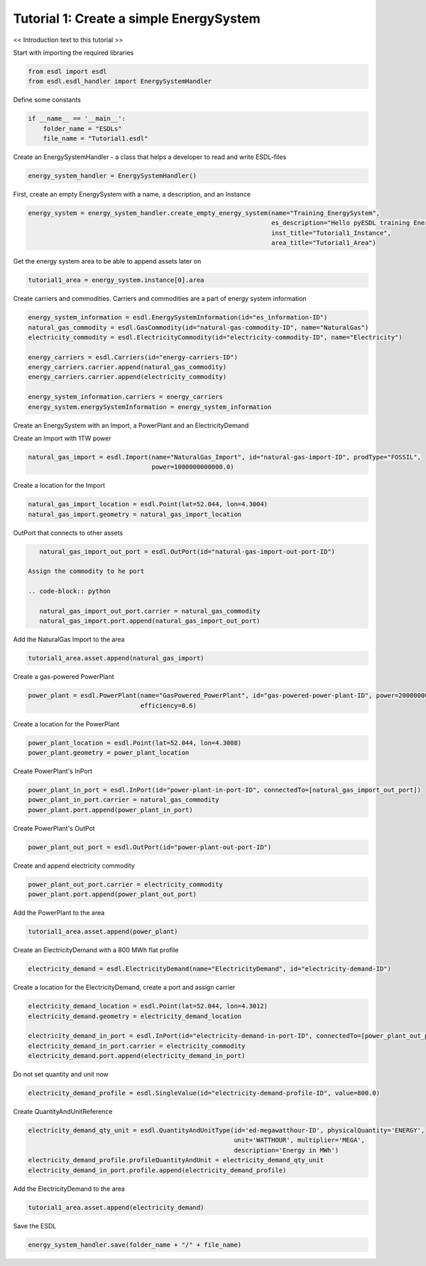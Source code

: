 Tutorial 1: Create a simple EnergySystem
========================================

<< Introduction text to this tutorial >>

Start with importing the required libraries

.. code-block:: python

    from esdl import esdl
    from esdl.esdl_handler import EnergySystemHandler

Define some constants

.. code-block:: python

    if __name__ == '__main__':
        folder_name = "ESDLs"
        file_name = "Tutorial1.esdl"

Create an EnergySystemHandler - a class that helps a developer to read and write ESDL-files

.. code-block:: python

    energy_system_handler = EnergySystemHandler()

First, create an empty EnergySystem with a name, a description, and an Instance

.. code-block:: python

    energy_system = energy_system_handler.create_empty_energy_system(name="Training_EnergySystem",
                                                                     es_description="Hello pyESDL training Energy System",
                                                                     inst_title="Tutorial1_Instance",
                                                                     area_title="Tutorial1_Area")

Get the energy system area to be able to append assets later on

.. code-block:: python

    tutorial1_area = energy_system.instance[0].area

Create carriers and commodities. Carriers and commodities are a part of energy system information

.. code-block:: python

    energy_system_information = esdl.EnergySystemInformation(id="es_information-ID")
    natural_gas_commodity = esdl.GasCommodity(id="natural-gas-commodity-ID", name="NaturalGas")
    electricity_commodity = esdl.ElectricityCommodity(id="electricity-commodity-ID", name="Electricity")

    energy_carriers = esdl.Carriers(id="energy-carriers-ID")
    energy_carriers.carrier.append(natural_gas_commodity)
    energy_carriers.carrier.append(electricity_commodity)

    energy_system_information.carriers = energy_carriers
    energy_system.energySystemInformation = energy_system_information


Create an EnergySystem with an Import, a PowerPlant and an ElectricityDemand

Create an Import with 1TW power

.. code-block:: python

    natural_gas_import = esdl.Import(name="NaturalGas_Import", id="natural-gas-import-ID", prodType="FOSSIL",
                                     power=1000000000000.0)

Create a location for the Import

.. code-block:: python

    natural_gas_import_location = esdl.Point(lat=52.044, lon=4.3004)
    natural_gas_import.geometry = natural_gas_import_location

OutPort that connects to other assets

.. code-block:: python

    natural_gas_import_out_port = esdl.OutPort(id="natural-gas-import-out-port-ID")

 Assign the commodity to he port

 .. code-block:: python

    natural_gas_import_out_port.carrier = natural_gas_commodity
    natural_gas_import.port.append(natural_gas_import_out_port)

Add the NaturalGas Import to the area

.. code-block:: python

    tutorial1_area.asset.append(natural_gas_import)

Create a gas-powered PowerPlant

.. code-block:: python

    power_plant = esdl.PowerPlant(name="GasPowered_PowerPlant", id="gas-powered-power-plant-ID", power=2000000000.0,
                                  efficiency=0.6)

Create a location for the PowerPlant

.. code-block:: python

    power_plant_location = esdl.Point(lat=52.044, lon=4.3008)
    power_plant.geometry = power_plant_location

Create PowerPlant's InPort

.. code-block:: python

    power_plant_in_port = esdl.InPort(id="power-plant-in-port-ID", connectedTo=[natural_gas_import_out_port])
    power_plant_in_port.carrier = natural_gas_commodity
    power_plant.port.append(power_plant_in_port)

Create PowerPlant's OutPot

.. code-block:: python

    power_plant_out_port = esdl.OutPort(id="power-plant-out-port-ID")

Create and append electricity commodity

.. code-block:: python

    power_plant_out_port.carrier = electricity_commodity
    power_plant.port.append(power_plant_out_port)

Add the PowerPlant to the area

.. code-block:: python

    tutorial1_area.asset.append(power_plant)

Create an ElectricityDemand with a 800 MWh flat profile

.. code-block:: python

    electricity_demand = esdl.ElectricityDemand(name="ElectricityDemand", id="electricity-demand-ID")

Create a location for the ElectricityDemand, create a port and assign carrier

.. code-block:: python

    electricity_demand_location = esdl.Point(lat=52.044, lon=4.3012)
    electricity_demand.geometry = electricity_demand_location

    electricity_demand_in_port = esdl.InPort(id="electricity-demand-in-port-ID", connectedTo=[power_plant_out_port])
    electricity_demand_in_port.carrier = electricity_commodity
    electricity_demand.port.append(electricity_demand_in_port)

Do not set quantity and unit now

.. code-block:: python

    electricity_demand_profile = esdl.SingleValue(id="electricity-demand-profile-ID", value=800.0)

Create QuantityAndUnitReference

.. code-block:: python

    electricity_demand_qty_unit = esdl.QuantityAndUnitType(id='ed-megawatthour-ID', physicalQuantity='ENERGY',
                                                           unit='WATTHOUR', multiplier='MEGA',
                                                           description='Energy in MWh')
    electricity_demand_profile.profileQuantityAndUnit = electricity_demand_qty_unit
    electricity_demand_in_port.profile.append(electricity_demand_profile)

Add the ElectricityDemand to the area

.. code-block:: python

    tutorial1_area.asset.append(electricity_demand)

Save the ESDL

.. code-block:: python

    energy_system_handler.save(folder_name + "/" + file_name)